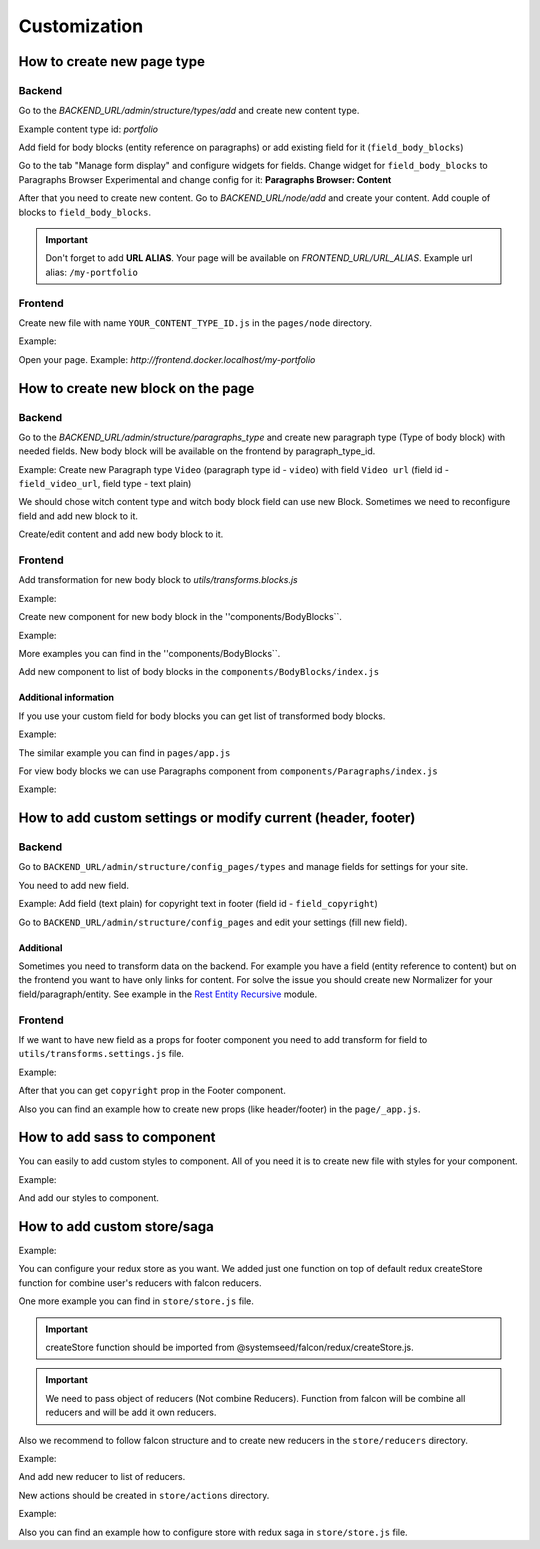 Customization
=============


How to create new page type
---------------------------

Backend
"""""""
Go to the `BACKEND_URL/admin/structure/types/add` and create new content type.

Example content type id: `portfolio`

Add field for body blocks (entity reference on paragraphs) or add existing field for it (``field_body_blocks``)

Go to the tab "Manage form display" and configure widgets for fields. Change widget for ``field_body_blocks`` to Paragraphs Browser Experimental and change config for it: **Paragraphs Browser: Content**

After that you need to create new content. Go to `BACKEND_URL/node/add` and create your content.
Add couple of blocks to ``field_body_blocks``.

.. important:: Don't forget to add **URL ALIAS**. Your page will be available on `FRONTEND_URL/URL_ALIAS`. Example url alias: ``/my-portfolio``

Frontend
""""""""
Create new file with name ``YOUR_CONTENT_TYPE_ID.js`` in the ``pages/node`` directory.

Example:

.. code-block:: js
   :linenos:

    // pages/node/portfolio.js

    import React from 'react';
    import PropTypes from 'prop-types';
    import Paragraphs from '../../components/Paragraphs';

    const Portfolio = ({ entity, blocks }) => (
      <div>
        <Paragraphs blocks={blocks} entity={entity} />
      </div>
    );

    Portfolio.defaultProps = {
      entity: '',
      blocks: [],
    };

    Portfolio.propTypes = {
      entity: PropTypes.shape({
        title: PropTypes.array,
      }),
      blocks: PropTypes.arrayOf(PropTypes.shape),
    };

    export default Portfolio;

Open your page. Example: `http://frontend.docker.localhost/my-portfolio`


How to create new block on the page
-----------------------------------

Backend
"""""""

Go to the `BACKEND_URL/admin/structure/paragraphs_type` and create new paragraph type (Type of body block) with needed fields.
New body block will be available on the frontend by paragraph_type_id.

Example: Create new Paragraph type ``Video`` (paragraph type id - ``video``) with field ``Video url`` (field id - ``field_video_url``, field type - text plain)

We should chose witch content type and witch body block field can use new Block.
Sometimes we need to reconfigure field and add new block to it.

Create/edit content and add new body block to it.

Frontend
""""""""
Add transformation for new body block to `utils/transforms.blocks.js`

Example:

.. code-block:: javascript
   :linenos:

   // utils/transforms.blocks.js
   import * as field from '@systemseed/falcon/utils/transforms.fields';

   export default {
      ...
      ...

     /**
      * Handles "Video" body block.
      * Note: key should be the same as paragraph type id.
      */
     video: block => ({
       videoUrl: field.getTextValue(block, 'field_video_url'),
     }),

     ...
     ...
   };


Create new component for new body block in the ''components/BodyBlocks``.

Example:

.. code-block:: javascript
   :linenos:

   // component/BodyBlocks/Video/index.js

   import React from 'react';
   import PropTypes from 'prop-types';

   const Video = ({ videoUrl }) => (
     <div className="bb bb-video">
       <iframe
         title="video"
         width="560"
         height="315"
         src={videoUrl}
         allow="accelerometer; autoplay; encrypted-media; gyroscope; picture-in-picture"
         allowFullScreen
       />
     </div>
   );

   Video.propTypes = {
     videoUrl: PropTypes.string.isRequired,
   };

   export default Video;


More examples you can find  in the ''components/BodyBlocks``.

Add new component to list of body blocks in the ``components/BodyBlocks/index.js``

Additional information
~~~~~~~~~~~~~~~~~~~~~~

If you use your custom field for body blocks you can get list of transformed body blocks.

Example:

.. code-block:: javascript
   :linenos:

   import * as field from '@systemseed/falcon/utils/transforms.fields';
   import transformBodyBlocks from '@systemseed/falcon/utils/transformBodyBlocks';
   import transformsBlocks from '../utils/transforms.blocks'; // list of transforms
   ...
   ...
   // Transform paragraphs on the backend into body blocks on the frontend.
   const blocks = field.getArrayValue(entity, 'field_body_blocks');
   const transformedBlocks = transformBodyBlocks(entity, blocks, transformsBlocks);
   ...

The similar example you can find in ``pages/app.js``

For view body blocks we can use Paragraphs component from ``components/Paragraphs/index.js``

Example:

.. code-block:: javascript
   :linenos:

   import Paragraphs from '../../components/Paragraphs';

   const LandingPage = ({ entityWithBodyBlocks, transformedBlocks }) => (
     <div>
       <Paragraphs blocks={transformedBlocks} entity={entityWithBodyBlocks} />
     </div>
   );


How to add custom settings or modify current (header, footer)
-------------------------------------------------------------

Backend
"""""""

Go to ``BACKEND_URL/admin/structure/config_pages/types`` and manage fields for settings for your site.

You need to add new field.

Example: Add field (text plain) for copyright text in footer (field id - ``field_copyright``)

Go to ``BACKEND_URL/admin/structure/config_pages`` and edit your settings (fill new field).

Additional
~~~~~~~~~~

Sometimes you need to transform data on the backend. For example you have a field (entity reference to content) but on the frontend you want to have only links for content.
For solve the issue you should create new Normalizer for your field/paragraph/entity. See example in the `Rest Entity Recursive <https://www.drupal.org/project/rest_entity_recursive>`_ module.

Frontend
""""""""

If we want to have new field as a props for footer component you need to add transform for field to ``utils/transforms.settings.js`` file.

Example:

.. code-block:: javascript
   :linenos:

   // utils/transforms.settings.js

   import * as field from '@systemseed/falcon/utils/transforms.fields';

   export const footer = (settings) => {
      const props = {};
      ...
      // Footer copyright.
      props.copyright = field.getTextValue(settings, 'field_copyright');
      ...
      return props;
   };

After that you can get ``copyright`` prop in the Footer component.

Also you can find an example how to create new props (like header/footer) in the ``page/_app.js``.


How to add sass to component
----------------------------

You can easily to add custom styles to component. All of you need it is to create new file with styles for your component.

Example:

.. code-block:: css
   :linenos:

   // components/BodyBlocks/Video/_styles.scss

   .embed-video-container {
     position: relative;
     padding-bottom: 56.25%; /* 16:9 */
     height: 0;
     overflow: hidden;
     max-width: 100%;

     & iframe {
       position: absolute;
       top: 0;
       left: 0;
       width: 100%;
       height: 100%;
     }
   }

And add our styles to component.

.. code-block:: javascript
   :linenos:

   // components/BodyBlocks/Video/index.js

   import React from 'react';
   import PropTypes from 'prop-types';

   import './_styles.scss';

   const Video = ({ videoUrl }) => (
     <div className="bb bb-video">
       <iframe
   ...
   ...



How to add custom store/saga
----------------------------

Example:

.. code-block:: javascript
   :linenos:

   // store/store.js

   // Falcon redux createStore function.
   import createStore from '@systemseed/falcon/redux/createStore';
   // Import all our custom reducers.
   import reducers from './reducers';

   function configureStore(initialState) {
     return createStore(reducers, initialState);
   }

   export default configureStore;


You can configure your redux store as you want. We added just one function on top of default redux createStore function for combine user's reducers with falcon reducers.

One more example you can find in ``store/store.js`` file.

.. important:: createStore function should be imported from @systemseed/falcon/redux/createStore.js.

.. important:: We need to pass object of reducers (Not combine Reducers). Function from falcon will be combine all reducers and will be add it own reducers.

Also we recommend to follow falcon structure and to create new reducers in the ``store/reducers`` directory.

Example:

.. code-block:: javascript
   :linenos:

   // store/reducers/cart.js

   export default (state = {}, action) => {
     switch (action.type) {
       case 'CLEAR_CART':
         return {};

       default:
         return state;
     }
   };

And add new reducer to list of reducers.

.. code-block:: javascript
   :linenos:

   // store/reducers/index.js

   import cart from './cart';

   export default {
      ...
      cart,
      ...
   };

New actions should be created in ``store/actions`` directory.

Example:

.. code-block:: javascript
   :linenos:

   // store/actions/cart.js

   /**
    * Clear cart action.
    */
   export const clearCart = () => ({
     type: 'CLEAR_CART',
   });

Also you can find an example how to configure store with redux saga in ``store/store.js`` file.
